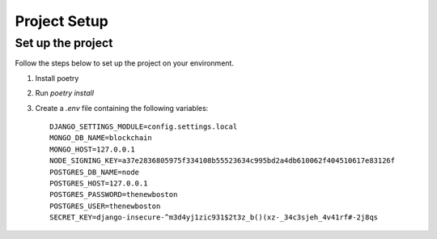 =============
Project Setup
=============


Set up the project
++++++++++++++++++

Follow the steps below to set up the project on your environment.

1. Install poetry
2. Run `poetry install`
3. Create a `.env` file containing the following variables::

    DJANGO_SETTINGS_MODULE=config.settings.local
    MONGO_DB_NAME=blockchain
    MONGO_HOST=127.0.0.1
    NODE_SIGNING_KEY=a37e2836805975f334108b55523634c995bd2a4db610062f404510617e83126f
    POSTGRES_DB_NAME=node
    POSTGRES_HOST=127.0.0.1
    POSTGRES_PASSWORD=thenewboston
    POSTGRES_USER=thenewboston
    SECRET_KEY=django-insecure-^m3d4yj1zic931$2t3z_b()(xz-_34c3sjeh_4v41rf#-2j8qs
